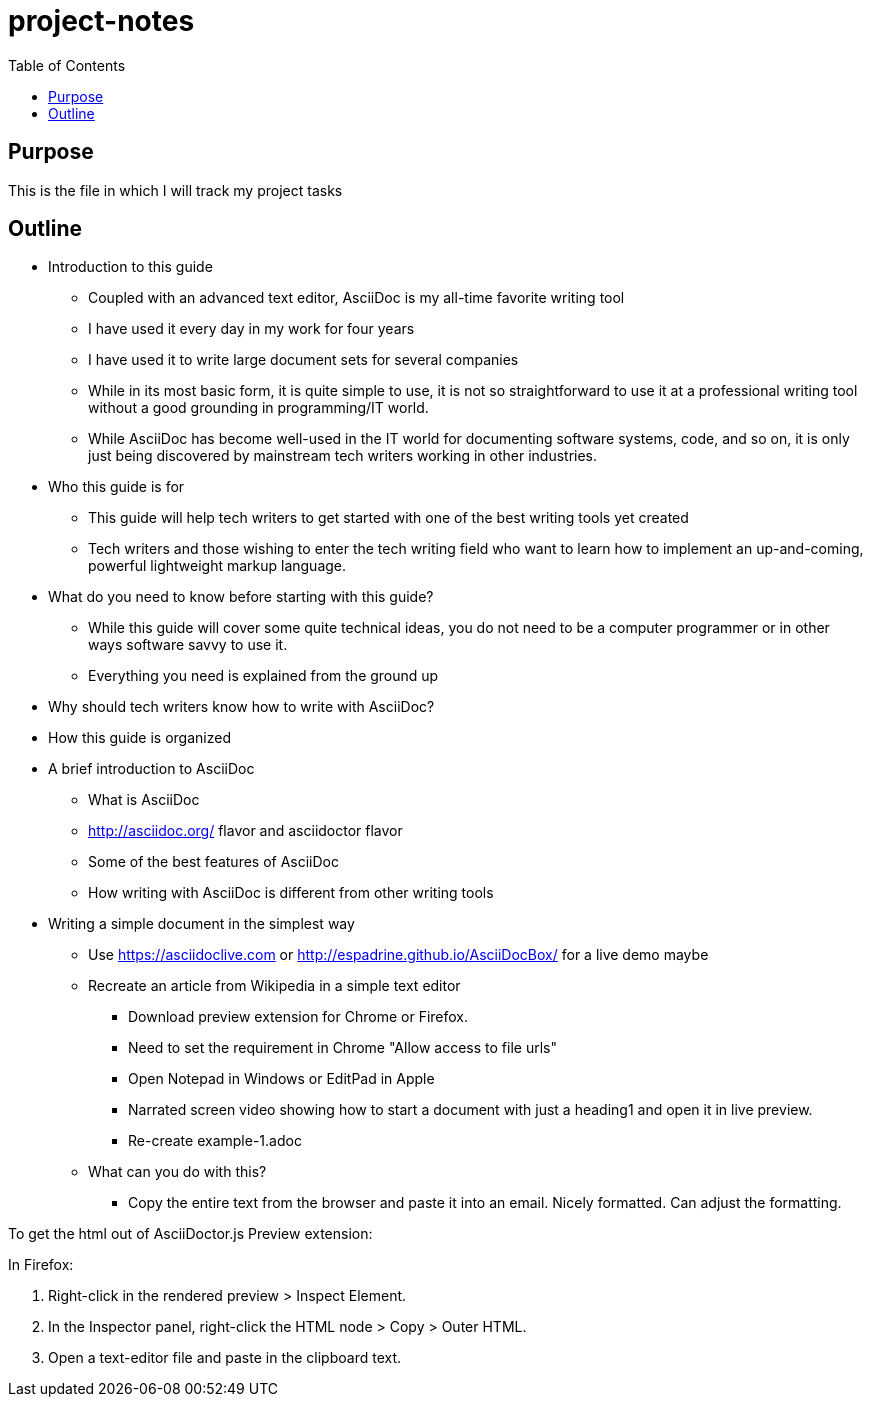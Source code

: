 = project-notes
:toc:

== Purpose
This is the file in which I will track my project tasks


== Outline

* Introduction to this guide
** Coupled with an advanced text editor, AsciiDoc is my all-time favorite writing tool
** I have used it every day in my work for four years
** I have used it to write large document sets for several companies
** While in its most basic form, it is quite simple to use, it is not so straightforward to use it at a professional writing tool without a good grounding in programming/IT world.
** While AsciiDoc has become well-used in the IT world for documenting software systems, code, and so on, it is only just being discovered by mainstream tech writers working in other industries.
* Who this guide is for
** This guide will help tech writers to get started with one of the best writing tools yet created
** Tech writers and those wishing to enter the tech writing field who want to learn how to implement an up-and-coming, powerful lightweight markup language.
* What do you need to know before starting with this guide?
** While this guide will cover some quite technical ideas, you do not need to be a computer programmer or in other ways software savvy to use it.
** Everything you need is explained from the ground up
* Why should tech writers know how to write with AsciiDoc?
* How this guide is organized

* A brief introduction to AsciiDoc
** What is AsciiDoc
** http://asciidoc.org/ flavor and asciidoctor flavor
** Some of the best features of AsciiDoc
** How writing with AsciiDoc is different from other writing tools

* Writing a simple document in the simplest way
** Use https://asciidoclive.com[] or http://espadrine.github.io/AsciiDocBox/[] for a live demo maybe
** Recreate an article from Wikipedia in a simple text editor
*** Download preview extension for Chrome or Firefox.
*** Need to set the requirement in Chrome "Allow access to file urls"
*** Open Notepad in Windows or EditPad in Apple
*** Narrated screen video showing how to start a document with just a heading1 and open it in live preview.
*** Re-create example-1.adoc
** What can you do with this?
*** Copy the entire text from the browser and paste it into an email. Nicely formatted. Can adjust the formatting.



To get the html out of AsciiDoctor.js Preview extension:

In Firefox:

. Right-click in the rendered preview > Inspect Element.
. In the Inspector panel, right-click the HTML node > Copy > Outer HTML.
. Open a text-editor file and paste in the clipboard text.


